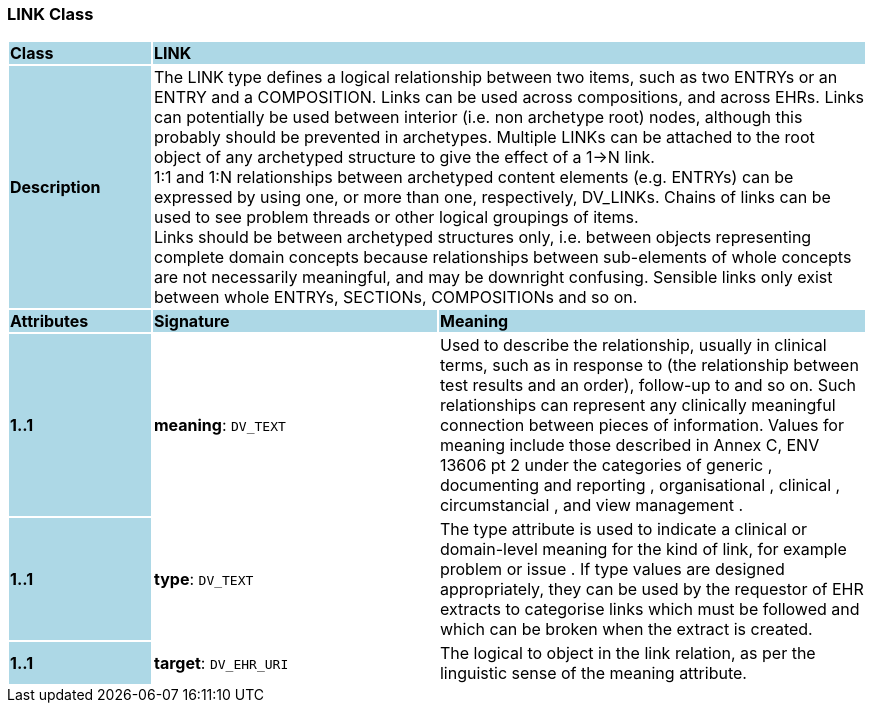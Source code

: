 === LINK Class

[cols="^1,2,3"]
|===
|*Class*
{set:cellbgcolor:lightblue}
2+^|*LINK*

|*Description*
{set:cellbgcolor:lightblue}
2+|The LINK type defines a logical relationship between two items, such as two ENTRYs or an ENTRY and a COMPOSITION. Links can be used across compositions, and across EHRs. Links can potentially be used between interior (i.e. non archetype root) nodes, although this probably should be prevented in archetypes. Multiple LINKs can be attached to the root object of any archetyped structure to give the effect of a 1->N link. +
1:1 and 1:N relationships between archetyped content elements (e.g. ENTRYs) can be expressed by using one, or more than one, respectively, DV_LINKs. Chains of links can be used to see  problem threads  or other logical groupings of items.  +
Links should be between archetyped structures only, i.e. between objects representing complete domain concepts because relationships between sub-elements of whole concepts are not necessarily meaningful, and may be downright confusing. Sensible links only exist between whole ENTRYs, SECTIONs, COMPOSITIONs and so on. 
{set:cellbgcolor!}

|*Attributes*
{set:cellbgcolor:lightblue}
^|*Signature*
^|*Meaning*

|*1..1*
{set:cellbgcolor:lightblue}
|*meaning*: `DV_TEXT`
{set:cellbgcolor!}
|Used to describe the relationship, usually in clinical terms, such as  in response to  (the relationship between test results and an order),  follow-up to  and so on. Such relationships can represent any clinically meaningful connection between pieces of information. Values for meaning include those described in Annex C, ENV 13606 pt 2 under the categories of  generic ,  documenting and reporting ,  organisational ,  clinical ,  circumstancial , and  view management .

|*1..1*
{set:cellbgcolor:lightblue}
|*type*: `DV_TEXT`
{set:cellbgcolor!}
|The type attribute is used to indicate a clinical or domain-level meaning for the kind of link, for example  problem  or  issue . If type values are designed appropriately, they can be used by the requestor of EHR extracts to categorise links which must be followed and which can be broken when the extract is created. 

|*1..1*
{set:cellbgcolor:lightblue}
|*target*: `DV_EHR_URI`
{set:cellbgcolor!}
|The logical  to  object in the link relation, as per the linguistic sense of the meaning attribute.
|===
